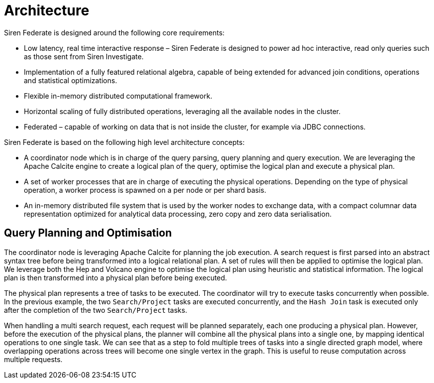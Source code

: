 = Architecture

Siren Federate is designed around the following core requirements:

* Low latency, real time interactive response – Siren Federate is designed to power ad hoc interactive, read only
queries such as those sent from Siren Investigate.
* Implementation of a fully featured relational algebra, capable of being extended for advanced join conditions, operations
and statistical optimizations.
* Flexible in-memory distributed computational framework.
* Horizontal scaling of fully distributed operations, leveraging all the available nodes in the cluster.
* Federated – capable of working on data that is not inside the cluster, for example via JDBC connections.

Siren Federate is based on the following high level architecture concepts:

* A coordinator node which is in charge of the query parsing, query planning and query execution. We are leveraging the
Apache Calcite engine to create a logical plan of the query, optimise the logical plan and execute a physical plan.
* A set of worker processes that are in charge of executing the physical operations. Depending on the type of physical
operation, a worker process is spawned on a per node or per shard basis.
* An in-memory distributed file system that is used by the worker nodes to exchange data, with a compact columnar data
representation optimized for analytical data processing, zero copy and zero data serialisation.

== Query Planning and Optimisation

The coordinator node is leveraging Apache Calcite for planning the job execution. A search request is first parsed
into an abstract syntax tree before being transformed into a logical relational plan. A set of rules will then be
applied to optimise the logical plan. We leverage both the Hep and Volcano engine to optimise the logical plan
using heuristic and statistical information. The logical plan is then transformed into a physical plan before being
executed.

The physical plan represents a tree of tasks to be executed. The coordinator will try to execute tasks concurrently
when possible. In the previous example, the two `Search/Project` tasks are executed concurrently, and the
`Hash Join` task is executed only after the completion of the two `Search/Project` tasks.

When handling a multi search request, each request will be planned separately, each one producing a physical plan.
However, before the execution of the physical plans, the planner will combine all the physical plans into a single
one, by mapping identical operations to one single task. We can see that as a step to fold multiple trees of tasks into
a single directed graph model, where overlapping operations across trees will become one single vertex in the graph.
This is useful to reuse computation across multiple requests.
